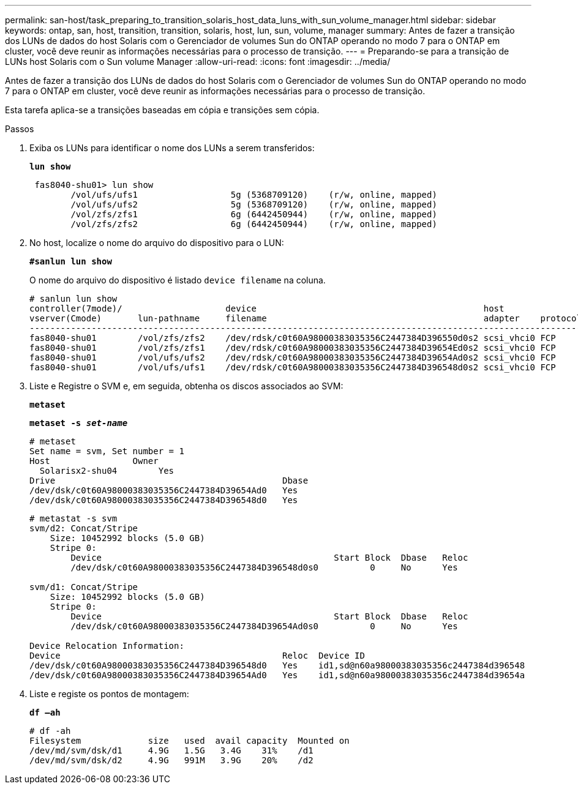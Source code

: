 ---
permalink: san-host/task_preparing_to_transition_solaris_host_data_luns_with_sun_volume_manager.html 
sidebar: sidebar 
keywords: ontap, san, host, transition, transition, solaris, host, lun, sun, volume, manager 
summary: Antes de fazer a transição dos LUNs de dados do host Solaris com o Gerenciador de volumes Sun do ONTAP operando no modo 7 para o ONTAP em cluster, você deve reunir as informações necessárias para o processo de transição. 
---
= Preparando-se para a transição de LUNs host Solaris com o Sun volume Manager
:allow-uri-read: 
:icons: font
:imagesdir: ../media/


[role="lead"]
Antes de fazer a transição dos LUNs de dados do host Solaris com o Gerenciador de volumes Sun do ONTAP operando no modo 7 para o ONTAP em cluster, você deve reunir as informações necessárias para o processo de transição.

Esta tarefa aplica-se a transições baseadas em cópia e transições sem cópia.

.Passos
. Exiba os LUNs para identificar o nome dos LUNs a serem transferidos:
+
`*lun show*`

+
[listing]
----
 fas8040-shu01> lun show
        /vol/ufs/ufs1                  5g (5368709120)    (r/w, online, mapped)
        /vol/ufs/ufs2                  5g (5368709120)    (r/w, online, mapped)
        /vol/zfs/zfs1                  6g (6442450944)    (r/w, online, mapped)
        /vol/zfs/zfs2                  6g (6442450944)    (r/w, online, mapped)
----
. No host, localize o nome do arquivo do dispositivo para o LUN:
+
`*#sanlun lun show*`

+
O nome do arquivo do dispositivo é listado `device filename` na coluna.

+
[listing]
----
# sanlun lun show
controller(7mode)/                    device                                            host                  lun
vserver(Cmode)       lun-pathname     filename                                          adapter    protocol   size    mode
--------------------------------------------------------------------------------------------------------------------------
fas8040-shu01        /vol/zfs/zfs2    /dev/rdsk/c0t60A98000383035356C2447384D396550d0s2 scsi_vhci0 FCP        6g      7
fas8040-shu01        /vol/zfs/zfs1    /dev/rdsk/c0t60A98000383035356C2447384D39654Ed0s2 scsi_vhci0 FCP        6g      7
fas8040-shu01        /vol/ufs/ufs2    /dev/rdsk/c0t60A98000383035356C2447384D39654Ad0s2 scsi_vhci0 FCP        5g      7
fas8040-shu01        /vol/ufs/ufs1    /dev/rdsk/c0t60A98000383035356C2447384D396548d0s2 scsi_vhci0 FCP        5g
----
. Liste e Registre o SVM e, em seguida, obtenha os discos associados ao SVM:
+
`*metaset*`

+
`*metaset -s _set-name_*`

+
[listing]
----
# metaset
Set name = svm, Set number = 1
Host                Owner
  Solarisx2-shu04        Yes
Drive                                            Dbase
/dev/dsk/c0t60A98000383035356C2447384D39654Ad0   Yes
/dev/dsk/c0t60A98000383035356C2447384D396548d0   Yes
----
+
[listing]
----
# metastat -s svm
svm/d2: Concat/Stripe
    Size: 10452992 blocks (5.0 GB)
    Stripe 0:
        Device                                             Start Block  Dbase   Reloc
        /dev/dsk/c0t60A98000383035356C2447384D396548d0s0          0     No      Yes

svm/d1: Concat/Stripe
    Size: 10452992 blocks (5.0 GB)
    Stripe 0:
        Device                                             Start Block  Dbase   Reloc
        /dev/dsk/c0t60A98000383035356C2447384D39654Ad0s0          0     No      Yes

Device Relocation Information:
Device                                           Reloc  Device ID
/dev/dsk/c0t60A98000383035356C2447384D396548d0   Yes    id1,sd@n60a98000383035356c2447384d396548
/dev/dsk/c0t60A98000383035356C2447384D39654Ad0   Yes    id1,sd@n60a98000383035356c2447384d39654a
----
. Liste e registe os pontos de montagem:
+
`*df –ah*`

+
[listing]
----
# df -ah
Filesystem             size   used  avail capacity  Mounted on
/dev/md/svm/dsk/d1     4.9G   1.5G   3.4G    31%    /d1
/dev/md/svm/dsk/d2     4.9G   991M   3.9G    20%    /d2
----

